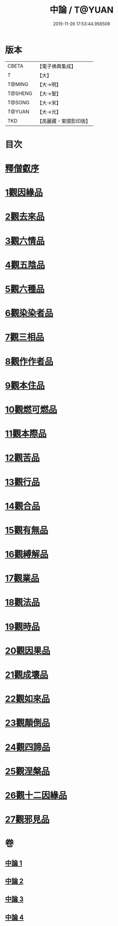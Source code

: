 #+TITLE: 中論 / T@YUAN
#+DATE: 2015-11-26 17:53:44.956509
* 版本
 |     CBETA|【電子佛典集成】|
 |         T|【大】     |
 |    T@MING|【大→明】   |
 |   T@SHENG|【大→聖】   |
 |    T@SONG|【大→宋】   |
 |    T@YUAN|【大→元】   |
 |       TKD|【高麗藏・東國影印版】|

* 目次
* [[file:KR6m0001_001.txt::001-0001a5][釋僧叡序]]
* [[file:KR6m0001_001.txt::0001b10][1觀因緣品]]
* [[file:KR6m0001_001.txt::0003c5][2觀去來品]]
* [[file:KR6m0001_001.txt::0005c15][3觀六情品]]
* [[file:KR6m0001_001.txt::0006b18][4觀五陰品]]
* [[file:KR6m0001_001.txt::0007b5][5觀六種品]]
* [[file:KR6m0001_001.txt::0008a14][6觀染染者品]]
* [[file:KR6m0001_002.txt::002-0009a6][7觀三相品]]
* [[file:KR6m0001_002.txt::0012b5][8觀作作者品]]
* [[file:KR6m0001_002.txt::0013b3][9觀本住品]]
* [[file:KR6m0001_002.txt::0014b14][10觀燃可燃品]]
* [[file:KR6m0001_002.txt::0016a4][11觀本際品]]
* [[file:KR6m0001_002.txt::0016b20][12觀苦品]]
* [[file:KR6m0001_002.txt::0017a25][13觀行品]]
* [[file:KR6m0001_002.txt::0018c28][14觀合品]]
* [[file:KR6m0001_003.txt::003-0019c19][15觀有無品]]
* [[file:KR6m0001_003.txt::0020c5][16觀縛解品]]
* [[file:KR6m0001_003.txt::0021b20][17觀業品]]
* [[file:KR6m0001_003.txt::0023c15][18觀法品]]
* [[file:KR6m0001_003.txt::0025c1][19觀時品]]
* [[file:KR6m0001_003.txt::0026b1][20觀因果品]]
* [[file:KR6m0001_003.txt::0027c11][21觀成壞品]]
* [[file:KR6m0001_004.txt::004-0029c6][22觀如來品]]
* [[file:KR6m0001_004.txt::0031a11][23觀顛倒品]]
* [[file:KR6m0001_004.txt::0032b11][24觀四諦品]]
* [[file:KR6m0001_004.txt::0034c13][25觀涅槃品]]
* [[file:KR6m0001_004.txt::0036b17][26觀十二因緣品]]
* [[file:KR6m0001_004.txt::0036c24][27觀邪見品]]
* 卷
** [[file:KR6m0001_001.txt][中論 1]]
** [[file:KR6m0001_002.txt][中論 2]]
** [[file:KR6m0001_003.txt][中論 3]]
** [[file:KR6m0001_004.txt][中論 4]]
